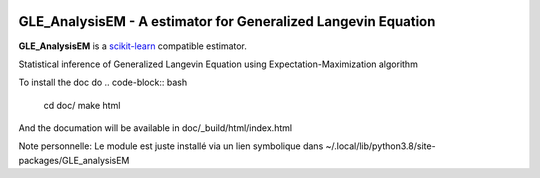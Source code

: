 .. -*- mode: rst -*-

|Travis|_ |Codecov|_ |ReadTheDocs|_

.. |Travis| image:: https://travis-ci.org/scikit-learn-contrib/project-template.svg?branch=master
.. _Travis: https://travis-ci.org/scikit-learn-contrib/project-template

.. |Codecov| image:: https://codecov.io/gh/scikit-learn-contrib/project-template/branch/master/graph/badge.svg
.. _Codecov: https://codecov.io/gh/scikit-learn-contrib/project-template

.. |ReadTheDocs| image:: https://readthedocs.org/projects/sklearn-template/badge/?version=latest
.. _ReadTheDocs: https://sklearn-template.readthedocs.io/en/latest/?badge=latest

.. image:: https://img.shields.io/badge/code%20style-black-000000.svg
    :target: https://github.com/psf/black

GLE_AnalysisEM - A estimator for Generalized Langevin Equation
============================================================

.. _scikit-learn: https://scikit-learn.org

**GLE_AnalysisEM** is a scikit-learn_ compatible estimator.

Statistical inference of Generalized Langevin Equation using Expectation-Maximization algorithm

To install the doc do
.. code-block:: bash
  cd doc/
  make html

And the documation will be available in doc/_build/html/index.html

Note personnelle: Le module est juste installé via un lien symbolique dans ~/.local/lib/python3.8/site-packages/GLE_analysisEM
